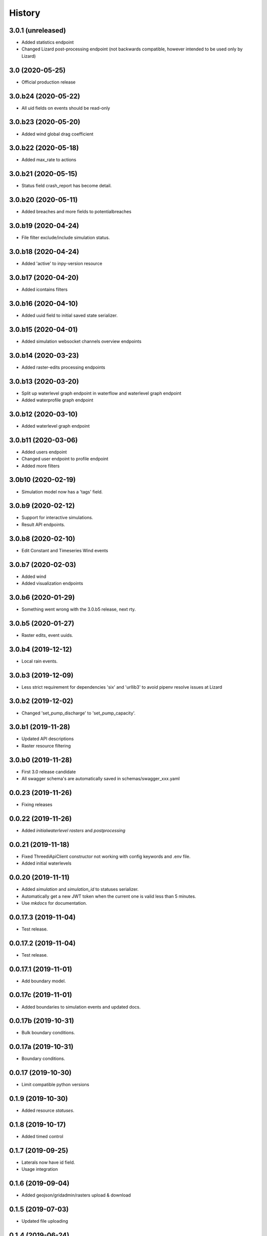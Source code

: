 =======
History
=======

3.0.1 (unreleased)
------------------

- Added statistics endpoint
 
- Changed Lizard post-processing endpoint 
  (not backwards compatible, however intended to be used only by Lizard)


3.0 (2020-05-25)
----------------

- Official production release


3.0.b24 (2020-05-22)
--------------------

- All uid fields on events should be read-only


3.0.b23 (2020-05-20)
--------------------

- Added wind global drag coefficient


3.0.b22 (2020-05-18)
--------------------

- Added max_rate to actions


3.0.b21 (2020-05-15)
--------------------

- Status field crash_report has become detail.


3.0.b20 (2020-05-11)
--------------------

- Added breaches and more fields to potentialbreaches


3.0.b19 (2020-04-24)
--------------------

- File filter exclude/include simulation status.


3.0.b18 (2020-04-24)
--------------------

- Added 'active' to inpy-version resource


3.0.b17 (2020-04-20)
--------------------

- Added icontains filters


3.0.b16 (2020-04-10)
--------------------

- Added uuid field to initial saved state serializer.


3.0.b15 (2020-04-01)
--------------------

- Added simulation websocket channels overview endpoints


3.0.b14 (2020-03-23)
--------------------

- Added raster-edits processing endpoints


3.0.b13 (2020-03-20)
--------------------

- Split up waterlevel graph endpoint in 
  waterflow and waterlevel graph endpoint

- Added waterprofile graph endpoint


3.0.b12 (2020-03-10)
--------------------

- Added waterlevel graph endpoint


3.0.b11 (2020-03-06)
--------------------

- Added users endpoint

- Changed user endpoint to profile endpoint

- Added more filters


3.0b10 (2020-02-19)
-------------------

- Simulation model now has a 'tags' field.


3.0.b9 (2020-02-12)
-------------------

- Support for interactive simulations.

- Result API endpoints.


3.0.b8 (2020-02-10)
-------------------

- Edit Constant and Timeseries Wind events


3.0.b7 (2020-02-03)
-------------------

- Added wind

- Added visualization endpoints


3.0.b6 (2020-01-29)
-------------------

- Something went wrong with the 3.0.b5 release, next rty.


3.0.b5 (2020-01-27)
-------------------

- Raster edits, event uuids.


3.0.b4 (2019-12-12)
-------------------

- Local rain events.


3.0.b3 (2019-12-09)
-------------------

- Less strict requirement for dependencies 'six' and 'urllib3' to
  avoid pipenv resolve issues at Lizard


3.0.b2 (2019-12-02)
-------------------

- Changed 'set_pump_discharge' to 'set_pump_capacity'.


3.0.b1 (2019-11-28)
-------------------

- Updated API descriptions

- Raster resource filtering


3.0.b0 (2019-11-28)
-------------------

- First 3.0 release candidate

- All swagger schema's are automatically saved in
  schemas/swagger_xxx.yaml

0.0.23 (2019-11-26)
-------------------

- Fixing releases


0.0.22 (2019-11-26)
-------------------

- Added `initialwaterlevel rasters` and `postprocessing`


0.0.21 (2019-11-18)
-------------------

- Fixed ThreediApiClient constructor not working with config keywords and
  .env file.

- Added initial waterlevels


0.0.20 (2019-11-11)
-------------------

- Added `simulation` and `simulation_id` to statuses serializer.

- Automatically get a new JWT token when
  the current one is valid less than 5 minutes.

- Use `mkdocs` for documentation.

0.0.17.3 (2019-11-04)
---------------------

- Test release.


0.0.17.2 (2019-11-04)
---------------------

- Test release.


0.0.17.1 (2019-11-01)
---------------------

- Add boundary model.


0.0.17c (2019-11-01)
--------------------

- Added boundaries to simulation events and updated docs.


0.0.17b (2019-10-31)
--------------------

- Bulk boundary conditions.


0.0.17a (2019-10-31)
--------------------

- Boundary conditions.


0.0.17 (2019-10-30)
-------------------

- Limit compatible python versions


0.1.9 (2019-10-30)
------------------

- Added resource `statuses`.


0.1.8 (2019-10-17)
------------------

- Added timed control


0.1.7 (2019-09-25)
------------------

- Laterals now have id field.

- Usage integration


0.1.6 (2019-09-04)
------------------

- Added geojson/gridadmin/rasters upload & download


0.1.5 (2019-07-03)
------------------

- Updated file uploading


0.1.4 (2019-06-24)
------------------

- Include modules.


0.1.3 (2019-06-24)
------------------

- Fix package name


0.1.2 (2019-06-24)
------------------

- PyPi release.


0.1.1 (2019-06-21)
------------------

* Included more endpoints


0.1.0 (2019-05-10)
------------------

* First release on PyPI.
